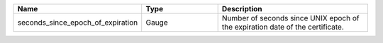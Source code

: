 .. csv-table::
   :header: Name, Type, Description
   :widths: 1, 1, 2

   seconds_since_epoch_of_expiration, Gauge, Number of seconds since UNIX epoch of the expiration date of the certificate.
